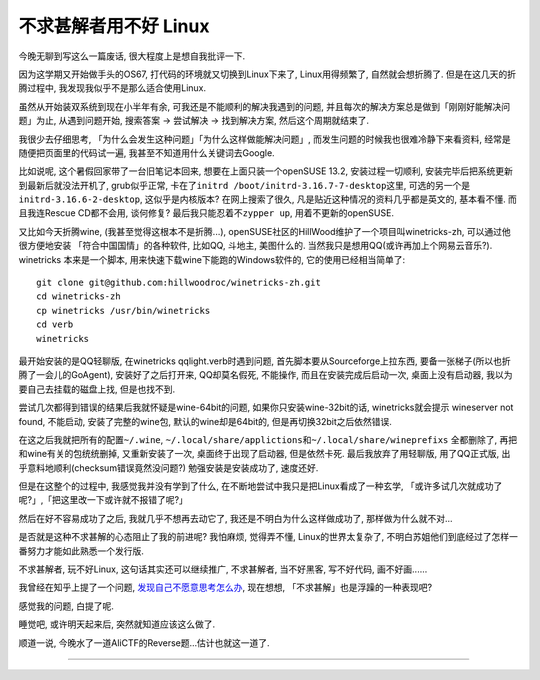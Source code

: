 

========================================
 不求甚解者用不好 Linux
========================================

.. post:: 2015-03-27
   :tags: 瞎扯
   :author: LA
   :language: zh

今晚无聊到写这么一篇废话, 很大程度上是想自我批评一下.

因为这学期又开始做手头的OS67, 打代码的环境就又切换到Linux下来了, Linux用得频繁了,
自然就会想折腾了. 但是在这几天的折腾过程中, 我发现我似乎不是那么适合使用Linux.

虽然从开始装双系统到现在小半年有余, 可我还是不能顺利的解决我遇到的问题,
并且每次的解决方案总是做到「刚刚好能解决问题」为止, 从遇到问题开始,
搜索答案 -> 尝试解决 -> 找到解决方案, 然后这个周期就结束了.

我很少去仔细思考, 「为什么会发生这种问题」「为什么这样做能解决问题」,
而发生问题的时候我也很难冷静下来看资料, 经常是随便把页面里的代码试一遍,
我甚至不知道用什么关键词去Google.

比如说呢, 这个暑假回家带了一台旧笔记本回来, 想要在上面只装一个openSUSE 13.2,
安装过程一切顺利, 安装完毕后把系统更新到最新后就没法开机了, grub似乎正常,
卡在了\ ``initrd /boot/initrd-3.16.7-7-desktop``\ 这里, 可选的另一个是\ ``initrd-3.16.6-2-desktop``\ ,
这似乎是内核版本? 在网上搜索了很久, 凡是贴近这种情况的资料几乎都是英文的,
基本看不懂. 而且我连Rescue CD都不会用, 谈何修复?  最后我只能忍着不\ ``zypper up``\ ,
用着不更新的openSUSE.

又比如今天折腾wine, (我甚至觉得这根本不是折腾...),
openSUSE社区的HillWood维护了一个项目叫winetricks-zh, 可以通过他很方便地安装
「符合中国国情」的各种软件, 比如QQ, 斗地主, 美图什么的.
当然我只是想用QQ(或许再加上个网易云音乐?). winetricks 本来是一个脚本,
用来快速下载wine下能跑的Windows软件的, 它的使用已经相当简单了::

   git clone git@github.com:hillwoodroc/winetricks-zh.git
   cd winetricks-zh
   cp winetricks /usr/bin/winetricks
   cd verb
   winetricks


最开始安装的是QQ轻聊版, 在winetricks qqlight.verb时遇到问题, 首先脚本要从Sourceforge上拉东西,
要备一张梯子(所以也折腾了一会儿的GoAgent), 安装好了之后打开来, QQ却莫名假死,
不能操作, 而且在安装完成后启动一次, 桌面上没有启动器, 我以为要自己去挂载的磁盘上找,
但是也找不到.

尝试几次都得到错误的结果后我就怀疑是wine-64bit的问题, 如果你只安装wine-32bit的话,
winetricks就会提示 wineserver not found, 不能启动, 安装了完整的wine包,
默认的wine却是64bit的, 但是再切换32bit之后依然错误.

在这之后我就把所有的配置\ ``~/.wine``\ , ``~/.local/share/applictions``\ 和\ ``~/.local/share/wineprefixs``
全都删除了, 再把和wine有关的包统统删掉, 又重新安装了一次, 桌面终于出现了启动器,
但是依然卡死.  最后我放弃了用轻聊版, 用了QQ正式版, 出乎意料地顺利(checksum错误竟然没问题?)
勉强安装是安装成功了, 速度还好.

但是在这整个的过程中, 我感觉我并没有学到了什么, 在不断地尝试中我只是把Linux看成了一种玄学,
「或许多试几次就成功了呢?」,「把这里改一下或许就不报错了呢?」

然后在好不容易成功了之后, 我就几乎不想再去动它了, 我还是不明白为什么这样做成功了,
那样做为什么就不对...

是否就是这种不求甚解的心态阻止了我的前进呢? 我怕麻烦, 觉得弄不懂, Linux的世界太复杂了,
不明白苏姐他们到底经过了怎样一番努力才能如此熟悉一个发行版.

不求甚解者, 玩不好Linux, 这句话其实还可以继续推广,
不求甚解者, 当不好黑客, 写不好代码, 画不好画......

我曾经在知乎上提了一个问题, `发现自己不愿意思考怎么办 <http://www.zhihu.com/question/26956394>`_\ ,
现在想想, 「不求甚解」也是浮躁的一种表现吧?

感觉我的问题, 白提了呢.

睡觉吧, 或许明天起来后, 突然就知道应该这么做了.

顺道一说, 今晚水了一道AliCTF的Reverse题...估计也就这一道了.

--------------------------------------------------------------------------------

.. isso::
